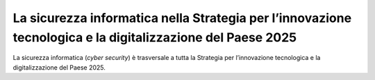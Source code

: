 La sicurezza informatica nella Strategia per l’innovazione tecnologica e la digitalizzazione del Paese 2025
===========================================================================================================

La sicurezza informatica (*cyber security*) è trasversale a tutta la
Strategia per l’innovazione tecnologica e la digitalizzazione del Paese
2025.
